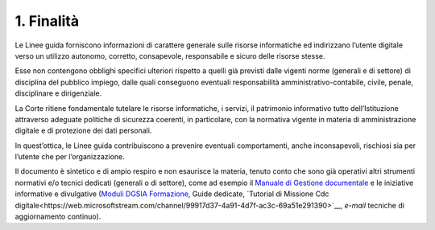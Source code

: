 ****************************************
**1. Finalità**
****************************************
Le Linee guida forniscono informazioni di carattere generale sulle risorse informatiche ed indirizzano l’utente digitale verso un utilizzo autonomo, corretto, consapevole, responsabile e sicuro delle risorse stesse.

Esse non contengono obblighi specifici ulteriori rispetto a quelli già previsti dalle vigenti norme (generali e di settore) di disciplina del pubblico impiego, dalle quali conseguono eventuali responsabilità amministrativo-contabile, civile, penale, disciplinare e dirigenziale.

La Corte ritiene fondamentale tutelare le risorse informatiche, i servizi, il patrimonio informativo tutto dell’Istituzione attraverso adeguate politiche di sicurezza coerenti, in particolare, con la normativa vigente in materia di amministrazione digitale e di protezione dei dati personali.

In quest’ottica, le Linee guida contribuiscono a prevenire eventuali comportamenti, anche inconsapevoli, rischiosi sia per l’utente che per l’organizzazione.

Il documento è sintetico e di ampio respiro e non esaurisce la materia, tenuto conto che sono già operativi altri strumenti normativi e/o tecnici dedicati (generali o di settore), come ad esempio il `Manuale di Gestione documentale <https://intranet.corteconti.it/Download/id/8613eb85-becd-497a-bc73-2ff454527b7d/FileType/O>`__ e le iniziative informative e divulgative (`Moduli DGSIA Formazione <https://intranet.corteconti.it/Home/Strumenti/RisorseUmane/DGSIAFormazione>`__, Guide dedicate, `Tutorial di Missione Cdc digitale<https://web.microsoftstream.com/channel/99917d37-4a91-4d7f-ac3c-69a51e291390>`__, *e-mail* tecniche di aggiornamento continuo).

..
